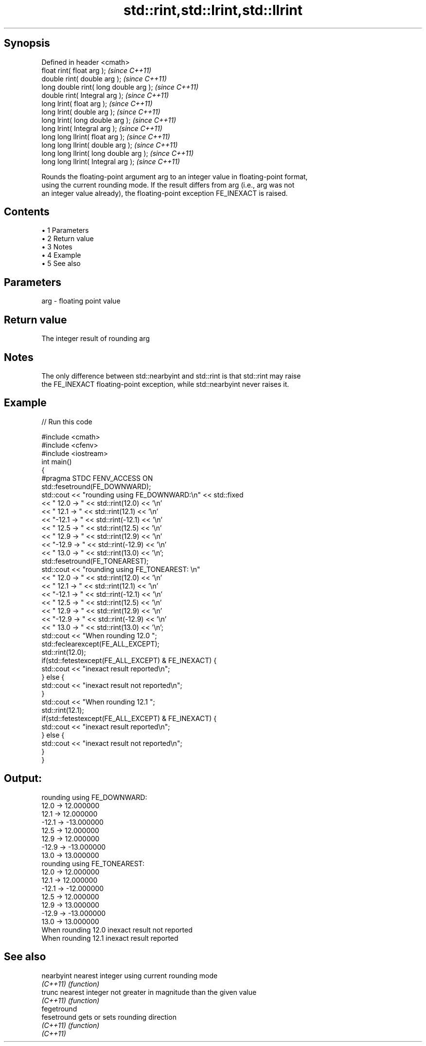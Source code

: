 .TH std::rint,std::lrint,std::llrint 3 "Apr 19 2014" "1.0.0" "C++ Standard Libary"
.SH Synopsis
   Defined in header <cmath>
   float rint( float arg );              \fI(since C++11)\fP
   double rint( double arg );            \fI(since C++11)\fP
   long double rint( long double arg );  \fI(since C++11)\fP
   double rint( Integral arg );          \fI(since C++11)\fP
   long lrint( float arg );              \fI(since C++11)\fP
   long lrint( double arg );             \fI(since C++11)\fP
   long lrint( long double arg );        \fI(since C++11)\fP
   long lrint( Integral arg );           \fI(since C++11)\fP
   long long llrint( float arg );        \fI(since C++11)\fP
   long long llrint( double arg );       \fI(since C++11)\fP
   long long llrint( long double arg );  \fI(since C++11)\fP
   long long llrint( Integral arg );     \fI(since C++11)\fP

   Rounds the floating-point argument arg to an integer value in floating-point format,
   using the current rounding mode. If the result differs from arg (i.e., arg was not
   an integer value already), the floating-point exception FE_INEXACT is raised.

.SH Contents

     • 1 Parameters
     • 2 Return value
     • 3 Notes
     • 4 Example
     • 5 See also

.SH Parameters

   arg - floating point value

.SH Return value

   The integer result of rounding arg

.SH Notes

   The only difference between std::nearbyint and std::rint is that std::rint may raise
   the FE_INEXACT floating-point exception, while std::nearbyint never raises it.

.SH Example

   
// Run this code

 #include <cmath>
 #include <cfenv>
 #include <iostream>
 int main()
 {
     #pragma STDC FENV_ACCESS ON
     std::fesetround(FE_DOWNWARD);
     std::cout << "rounding using FE_DOWNWARD:\\n" << std::fixed
               << " 12.0 ->  " << std::rint(12.0) << '\\n'
               << " 12.1 ->  " << std::rint(12.1) << '\\n'
               << "-12.1 -> " << std::rint(-12.1) << '\\n'
               << " 12.5 ->  " << std::rint(12.5) << '\\n'
               << " 12.9 ->  " << std::rint(12.9) << '\\n'
               << "-12.9 -> " << std::rint(-12.9) << '\\n'
               << " 13.0 ->  " << std::rint(13.0) << '\\n';
     std::fesetround(FE_TONEAREST);
     std::cout << "rounding using FE_TONEAREST: \\n"
               << " 12.0 ->  " << std::rint(12.0) << '\\n'
               << " 12.1 ->  " << std::rint(12.1) << '\\n'
               << "-12.1 -> " << std::rint(-12.1) << '\\n'
               << " 12.5 ->  " << std::rint(12.5) << '\\n'
               << " 12.9 ->  " << std::rint(12.9) << '\\n'
               << "-12.9 -> " << std::rint(-12.9) << '\\n'
               << " 13.0 ->  " << std::rint(13.0) << '\\n';
  
     std::cout << "When rounding 12.0 ";
     std::feclearexcept(FE_ALL_EXCEPT);
     std::rint(12.0);
     if(std::fetestexcept(FE_ALL_EXCEPT) & FE_INEXACT) {
         std::cout << "inexact result reported\\n";
     } else {
         std::cout << "inexact result not reported\\n";
     }
  
     std::cout << "When rounding 12.1 ";
     std::rint(12.1);
     if(std::fetestexcept(FE_ALL_EXCEPT) & FE_INEXACT) {
         std::cout << "inexact result reported\\n";
     } else {
         std::cout << "inexact result not reported\\n";
     }
 }

.SH Output:

 rounding using FE_DOWNWARD:
  12.0 ->  12.000000
  12.1 ->  12.000000
 -12.1 -> -13.000000
  12.5 ->  12.000000
  12.9 ->  12.000000
 -12.9 -> -13.000000
  13.0 ->  13.000000
 rounding using FE_TONEAREST:
  12.0 ->  12.000000
  12.1 ->  12.000000
 -12.1 -> -12.000000
  12.5 ->  12.000000
  12.9 ->  13.000000
 -12.9 -> -13.000000
  13.0 ->  13.000000
 When rounding 12.0 inexact result not reported
 When rounding 12.1 inexact result reported

.SH See also

   nearbyint  nearest integer using current rounding mode
   \fI(C++11)\fP    \fI(function)\fP
   trunc      nearest integer not greater in magnitude than the given value
   \fI(C++11)\fP    \fI(function)\fP
   fegetround
   fesetround gets or sets rounding direction
   \fI(C++11)\fP    \fI(function)\fP
   \fI(C++11)\fP
